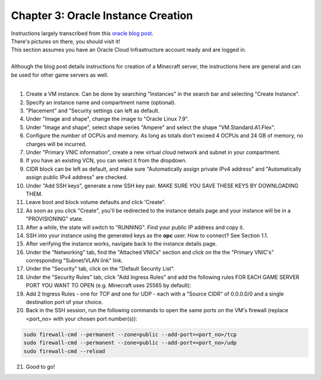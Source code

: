 Chapter 3: Oracle Instance Creation
===================================
| Instructions largely transcribed from this `oracle blog post <https://blogs.oracle.com/developers/post/how-to-set-up-and-run-a-really-powerful-free-minecraft-server-in-the-cloud>`_.
| There's pictures on there, you should visit it!
| This section assumes you have an Oracle Cloud Infrastructure account ready and are logged in.
|
| Although the blog post details instructions for creation of a Minecraft server, the instructions here are general and can be used for other game servers as well.
|
1. Create a VM instance. Can be done by searching "Instances" in the search bar and selecting "Create Instance".
2. Specify an instance name and compartment name (optional).
3. "Placement" and "Security settings can left as default.
4. Under "Image and shape", change the image to "Oracle Linux 7.9".
5. Under "Image and shape", select shape series "Ampere" and select the shape "VM.Standard.A1.Flex".
6. Configure the number of OCPUs and memory. As long as totals don't exceed 4 OCPUs and 24 GB of memory, no charges will be incurred.
7. Under "Primary VNIC information", create a new virtual cloud network and subnet in your compartment.
8. If you have an existing VCN, you can select it from the dropdown.
9. CIDR block can be left as default, and make sure "Automatically assign private IPv4 address" and "Automatically assign public IPv4 address" are checked.
10. Under "Add SSH keys", generate a new SSH key pair. MAKE SURE YOU SAVE THESE KEYS BY DOWNLOADING THEM.
11. Leave boot and block volume defaults and click 'Create".
12. As soon as you click "Create", you'll be redirected to the instance details page and your instance will be in a "PROVISIONING" state.
13. After a while, the state will switch to "RUNNING". Find your public IP address and copy it.
14. SSH into your instance using the generated keys as the **opc** user. How to connect? See Section 1.1.
15. After verifying the instance works, navigate back to the instance details page.
16. Under the "Networking" tab, find the "Attached VNICs" section and click on the the "Primary VNIC's" corresponding "Subnet/VLAN link" link.
17. Under the "Security" tab, click on the "Default Security List".
18. Under the "Security Rules" tab, click "Add Ingress Rules" and add the following rules FOR EACH GAME SERVER PORT YOU WANT TO OPEN (e.g. Minecraft uses 25565 by default):
19. Add 2 Ingress Rules - one for TCP and one for UDP - each with a "Source CIDR" of 0.0.0.0/0 and a single destination port of your choice.
20. Back in the SSH session, run the following commands to open the same ports on the VM's firewall (replace <port_no> with your chosen port number(s)):

.. code-block:: console

  sudo firewall-cmd --permanent --zone=public --add-port=<port_no>/tcp
  sudo firewall-cmd --permanent --zone=public --add-port=<port_no>/udp
  sudo firewall-cmd --reload

21. Good to go!
